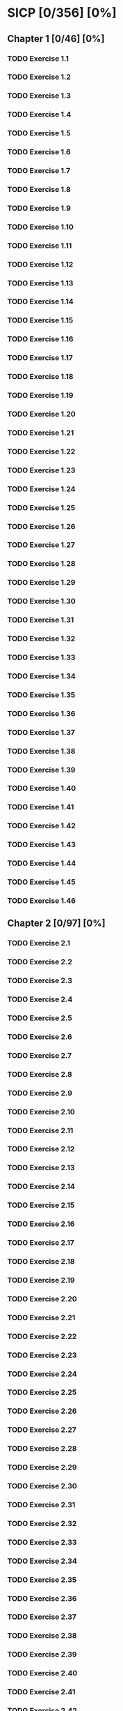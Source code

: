 * SICP [0/356] [0%]
:PROPERTIES:
:COOKIE_DATA: recursive
:END:
** Chapter 1 [0/46] [0%]
*** TODO Exercise 1.1
*** TODO Exercise 1.2
*** TODO Exercise 1.3
*** TODO Exercise 1.4
*** TODO Exercise 1.5
*** TODO Exercise 1.6
*** TODO Exercise 1.7
*** TODO Exercise 1.8
*** TODO Exercise 1.9
*** TODO Exercise 1.10
*** TODO Exercise 1.11
*** TODO Exercise 1.12
*** TODO Exercise 1.13
*** TODO Exercise 1.14
*** TODO Exercise 1.15
*** TODO Exercise 1.16
*** TODO Exercise 1.17
*** TODO Exercise 1.18
*** TODO Exercise 1.19
*** TODO Exercise 1.20
*** TODO Exercise 1.21
*** TODO Exercise 1.22
*** TODO Exercise 1.23
*** TODO Exercise 1.24
*** TODO Exercise 1.25
*** TODO Exercise 1.26
*** TODO Exercise 1.27
*** TODO Exercise 1.28
*** TODO Exercise 1.29
*** TODO Exercise 1.30
*** TODO Exercise 1.31
*** TODO Exercise 1.32
*** TODO Exercise 1.33
*** TODO Exercise 1.34
*** TODO Exercise 1.35
*** TODO Exercise 1.36
*** TODO Exercise 1.37
*** TODO Exercise 1.38
*** TODO Exercise 1.39
*** TODO Exercise 1.40
*** TODO Exercise 1.41
*** TODO Exercise 1.42
*** TODO Exercise 1.43
*** TODO Exercise 1.44
*** TODO Exercise 1.45
*** TODO Exercise 1.46
** Chapter 2 [0/97] [0%]
*** TODO Exercise 2.1
*** TODO Exercise 2.2
*** TODO Exercise 2.3
*** TODO Exercise 2.4
*** TODO Exercise 2.5
*** TODO Exercise 2.6
*** TODO Exercise 2.7
*** TODO Exercise 2.8
*** TODO Exercise 2.9
*** TODO Exercise 2.10
*** TODO Exercise 2.11
*** TODO Exercise 2.12
*** TODO Exercise 2.13
*** TODO Exercise 2.14
*** TODO Exercise 2.15
*** TODO Exercise 2.16
*** TODO Exercise 2.17
*** TODO Exercise 2.18
*** TODO Exercise 2.19
*** TODO Exercise 2.20
*** TODO Exercise 2.21
*** TODO Exercise 2.22
*** TODO Exercise 2.23
*** TODO Exercise 2.24
*** TODO Exercise 2.25
*** TODO Exercise 2.26
*** TODO Exercise 2.27
*** TODO Exercise 2.28
*** TODO Exercise 2.29
*** TODO Exercise 2.30
*** TODO Exercise 2.31
*** TODO Exercise 2.32
*** TODO Exercise 2.33
*** TODO Exercise 2.34
*** TODO Exercise 2.35
*** TODO Exercise 2.36
*** TODO Exercise 2.37
*** TODO Exercise 2.38
*** TODO Exercise 2.39
*** TODO Exercise 2.40
*** TODO Exercise 2.41
*** TODO Exercise 2.42
*** TODO Exercise 2.43
*** TODO Exercise 2.44
*** TODO Exercise 2.45
*** TODO Exercise 2.46
*** TODO Exercise 2.47
*** TODO Exercise 2.48
*** TODO Exercise 2.49
*** TODO Exercise 2.50
*** TODO Exercise 2.51
*** TODO Exercise 2.52
*** TODO Exercise 2.53
*** TODO Exercise 2.54
*** TODO Exercise 2.55
*** TODO Exercise 2.56
*** TODO Exercise 2.57
*** TODO Exercise 2.58
*** TODO Exercise 2.59
*** TODO Exercise 2.60
*** TODO Exercise 2.61
*** TODO Exercise 2.62
*** TODO Exercise 2.63
*** TODO Exercise 2.64
*** TODO Exercise 2.65
*** TODO Exercise 2.66
*** TODO Exercise 2.67
*** TODO Exercise 2.68
*** TODO Exercise 2.69
*** TODO Exercise 2.70
*** TODO Exercise 2.71
*** TODO Exercise 2.72
*** TODO Exercise 2.73
*** TODO Exercise 2.74
*** TODO Exercise 2.75
*** TODO Exercise 2.76
*** TODO Exercise 2.77
*** TODO Exercise 2.78
*** TODO Exercise 2.79
*** TODO Exercise 2.80
*** TODO Exercise 2.81
*** TODO Exercise 2.82
*** TODO Exercise 2.83
*** TODO Exercise 2.84
*** TODO Exercise 2.85
*** TODO Exercise 2.86
*** TODO Exercise 2.87
*** TODO Exercise 2.88
*** TODO Exercise 2.89
*** TODO Exercise 2.90
*** TODO Exercise 2.91
*** TODO Exercise 2.92
*** TODO Exercise 2.93
*** TODO Exercise 2.94
*** TODO Exercise 2.95
*** TODO Exercise 2.96
*** TODO Exercise 2.97
** Chapter 3 [0/82] [0%]
*** TODO Exercise 3.1
*** TODO Exercise 3.2
*** TODO Exercise 3.3
*** TODO Exercise 3.4
*** TODO Exercise 3.5
*** TODO Exercise 3.6
*** TODO Exercise 3.7
*** TODO Exercise 3.8
*** TODO Exercise 3.9
*** TODO Exercise 3.10
*** TODO Exercise 3.11
*** TODO Exercise 3.12
*** TODO Exercise 3.13
*** TODO Exercise 3.14
*** TODO Exercise 3.15
*** TODO Exercise 3.16
*** TODO Exercise 3.17
*** TODO Exercise 3.18
*** TODO Exercise 3.19
*** TODO Exercise 3.20
*** TODO Exercise 3.21
*** TODO Exercise 3.22
*** TODO Exercise 3.23
*** TODO Exercise 3.24
*** TODO Exercise 3.25
*** TODO Exercise 3.26
*** TODO Exercise 3.27
*** TODO Exercise 3.28
*** TODO Exercise 3.29
*** TODO Exercise 3.30
*** TODO Exercise 3.31
*** TODO Exercise 3.32
*** TODO Exercise 3.33
*** TODO Exercise 3.34
*** TODO Exercise 3.35
*** TODO Exercise 3.36
*** TODO Exercise 3.37
*** TODO Exercise 3.38
*** TODO Exercise 3.39
*** TODO Exercise 3.40
*** TODO Exercise 3.41
*** TODO Exercise 3.42
*** TODO Exercise 3.43
*** TODO Exercise 3.44
*** TODO Exercise 3.45
*** TODO Exercise 3.46
*** TODO Exercise 3.47
*** TODO Exercise 3.48
*** TODO Exercise 3.49
*** TODO Exercise 3.50
*** TODO Exercise 3.51
*** TODO Exercise 3.52
*** TODO Exercise 3.53
*** TODO Exercise 3.54
*** TODO Exercise 3.55
*** TODO Exercise 3.56
*** TODO Exercise 3.57
*** TODO Exercise 3.58
*** TODO Exercise 3.59
*** TODO Exercise 3.60
*** TODO Exercise 3.61
*** TODO Exercise 3.62
*** TODO Exercise 3.63
*** TODO Exercise 3.64
*** TODO Exercise 3.65
*** TODO Exercise 3.66
*** TODO Exercise 3.67
*** TODO Exercise 3.68
*** TODO Exercise 3.69
*** TODO Exercise 3.70
*** TODO Exercise 3.71
*** TODO Exercise 3.72
*** TODO Exercise 3.73
*** TODO Exercise 3.74
*** TODO Exercise 3.75
*** TODO Exercise 3.76
*** TODO Exercise 3.77
*** TODO Exercise 3.78
*** TODO Exercise 3.79
*** TODO Exercise 3.80
*** TODO Exercise 3.81
*** TODO Exercise 3.82
** Chapter 4 [0/79] [0%]
*** TODO Exercise 4.1
*** TODO Exercise 4.2
*** TODO Exercise 4.3
*** TODO Exercise 4.4
*** TODO Exercise 4.5
*** TODO Exercise 4.6
*** TODO Exercise 4.7
*** TODO Exercise 4.8
*** TODO Exercise 4.9
*** TODO Exercise 4.10
*** TODO Exercise 4.11
*** TODO Exercise 4.12
*** TODO Exercise 4.13
*** TODO Exercise 4.14
*** TODO Exercise 4.15
*** TODO Exercise 4.16
*** TODO Exercise 4.17
*** TODO Exercise 4.18
*** TODO Exercise 4.19
*** TODO Exercise 4.20
*** TODO Exercise 4.21
*** TODO Exercise 4.22
*** TODO Exercise 4.23
*** TODO Exercise 4.24
*** TODO Exercise 4.25
*** TODO Exercise 4.26
*** TODO Exercise 4.27
*** TODO Exercise 4.28
*** TODO Exercise 4.29
*** TODO Exercise 4.30
*** TODO Exercise 4.31
*** TODO Exercise 4.32
*** TODO Exercise 4.33
*** TODO Exercise 4.34
*** TODO Exercise 4.35
*** TODO Exercise 4.36
*** TODO Exercise 4.37
*** TODO Exercise 4.38
*** TODO Exercise 4.39
*** TODO Exercise 4.40
*** TODO Exercise 4.41
*** TODO Exercise 4.42
*** TODO Exercise 4.43
*** TODO Exercise 4.44
*** TODO Exercise 4.45
*** TODO Exercise 4.46
*** TODO Exercise 4.47
*** TODO Exercise 4.48
*** TODO Exercise 4.49
*** TODO Exercise 4.50
*** TODO Exercise 4.51
*** TODO Exercise 4.52
*** TODO Exercise 4.53
*** TODO Exercise 4.54
*** TODO Exercise 4.55
*** TODO Exercise 4.56
*** TODO Exercise 4.57
*** TODO Exercise 4.58
*** TODO Exercise 4.59
*** TODO Exercise 4.60
*** TODO Exercise 4.61
*** TODO Exercise 4.62
*** TODO Exercise 4.63
*** TODO Exercise 4.64
*** TODO Exercise 4.65
*** TODO Exercise 4.66
*** TODO Exercise 4.67
*** TODO Exercise 4.68
*** TODO Exercise 4.69
*** TODO Exercise 4.70
*** TODO Exercise 4.71
*** TODO Exercise 4.72
*** TODO Exercise 4.73
*** TODO Exercise 4.74
*** TODO Exercise 4.75
*** TODO Exercise 4.76
*** TODO Exercise 4.77
*** TODO Exercise 4.78
*** TODO Exercise 4.79
** Chapter 5 [0/52] [0%]
*** TODO Exercise 5.1
*** TODO Exercise 5.2
*** TODO Exercise 5.3
*** TODO Exercise 5.4
*** TODO Exercise 5.5
*** TODO Exercise 5.6
*** TODO Exercise 5.7
*** TODO Exercise 5.8
*** TODO Exercise 5.9
*** TODO Exercise 5.10
*** TODO Exercise 5.11
*** TODO Exercise 5.12
*** TODO Exercise 5.13
*** TODO Exercise 5.14
*** TODO Exercise 5.15
*** TODO Exercise 5.16
*** TODO Exercise 5.17
*** TODO Exercise 5.18
*** TODO Exercise 5.19
*** TODO Exercise 5.20
*** TODO Exercise 5.21
*** TODO Exercise 5.22
*** TODO Exercise 5.23
*** TODO Exercise 5.24
*** TODO Exercise 5.25
*** TODO Exercise 5.26
*** TODO Exercise 5.27
*** TODO Exercise 5.28
*** TODO Exercise 5.29
*** TODO Exercise 5.30
*** TODO Exercise 5.31
*** TODO Exercise 5.32
*** TODO Exercise 5.33
*** TODO Exercise 5.34
*** TODO Exercise 5.35
*** TODO Exercise 5.36
*** TODO Exercise 5.37
*** TODO Exercise 5.38
*** TODO Exercise 5.39
*** TODO Exercise 5.40
*** TODO Exercise 5.41
*** TODO Exercise 5.42
*** TODO Exercise 5.43
*** TODO Exercise 5.44
*** TODO Exercise 5.45
*** TODO Exercise 5.46
*** TODO Exercise 5.47
*** TODO Exercise 5.48
*** TODO Exercise 5.49
*** TODO Exercise 5.50
*** TODO Exercise 5.51
*** TODO Exercise 5.52
